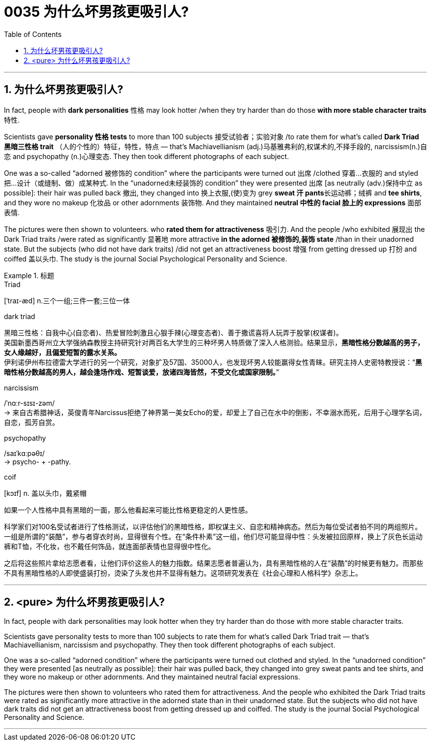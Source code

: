 

= 0035  为什么坏男孩更吸引人?
:toc: left
:toclevels: 3
:sectnums:

'''


== 为什么坏男孩更吸引人?


In fact, people with *dark personalities* 性格 may look hotter /when they try harder than do those *with more stable character traits* 特性.

Scientists gave *personality 性格 tests* to more than 100 subjects 接受试验者；实验对象 /to rate them for what's called *Dark Triad 黑暗三性格 trait* （人的个性的）特征，特性，特点 — that's Machiavellianism (adj.)马基雅弗利的,权谋术的,不择手段的, narcissism(n.)自恋 and psychopathy (n.)心理变态. They then took different photographs of each subject.

One was a so-called “adorned 被修饰的 condition” where the participants were turned out 出席 /clothed 穿着…衣服的 and styled  把…设计（或缝制、做）成某种式.
In the “unadorned未经装饰的 condition” they were presented 出席 [as neutrally (adv.)保持中立 as possible]: their hair was pulled back 撤出, they changed into 换上衣服,(使)变为 grey **sweat 汗 pants**长运动裤；绒裤 and *tee shirts*, and they wore no makeup 化妆品 or other adornments 装饰物. And they maintained **neutral 中性的 facial 脸上的 expressions** 面部表情.

The pictures were then shown to volunteers. who *rated them for attractiveness* 吸引力. And the people /who exhibited 展现出 the Dark Triad traits /were rated as significantly 显著地 more attractive *in the adorned 被修饰的,装饰 state* /than in their unadorned state. But the subjects (who did not have dark traits) /did not get an attractiveness boost 增强 from getting dressed up 打扮 and coiffed 盖以头巾. The study is the journal Social Psychological Personality and Science.



[.my1]
.标题
====
.Triad
[ˈtraɪ-æd] n.三个一组;三件一套;三位一体

.dark triad
黑暗三性格：自我中心(自恋者)、热爱冒险刺激且心狠手辣(心理变态者)、善于撒谎喜将人玩弄于股掌(权谋者)。 +
美国新墨西哥州立大学强纳森教授主持研究针对两百名大学生的三种坏男人特质做了深入人格测验。结果显示，*黑暗性格分数越高的男子，女人缘越好，且偏爱短暂的露水关系。* +
伊利诺伊州布拉德雷大学进行的另一个研究，对象扩及57国、35000人，也发现坏男人较能赢得女性青睐。研究主持人史密特教授说：“*黑暗性格分数越高的男人，越会逢场作戏、短暂谈爱，放诸四海皆然，不受文化或国家限制。*”

.narcissism
/ˈnɑːr-sɪsɪ-zəm/ +
-> 来自古希腊神话，英俊青年Narcissus拒绝了神界第一美女Echo的爱，却爱上了自己在水中的倒影，不幸溺水而死，后用于心理学名词，自恋，孤芳自赏。

.psychopathy
/saɪˈkɑːpəθɪ/ +
-> psycho- +‎ -pathy.


.coif
[kɔɪf] n. 盖以头巾，戴紧帽

如果一个人性格中具有黑暗的一面，那么他看起来可能比性格更稳定的人更性感。

科学家们对100名受试者进行了性格测试，以评估他们的黑暗性格，即权谋主义、自恋和精神病态。然后为每位受试者拍不同的两组照片。一组是所谓的“装酷”，参与者穿衣时尚，显得很有个性。在“条件朴素”这一组，他们尽可能显得中性：头发被拉回原样，换上了灰色长运动裤和T恤，不化妆，也不戴任何饰品，就连面部表情也显得很中性化。

之后将这些照片拿给志愿者看，让他们评价这些人的魅力指数。结果志愿者普遍认为，具有黑暗性格的人在“装酷”的时候更有魅力。而那些不具有黑暗性格的人即使盛装打扮，烫染了头发也并不显得有魅力。这项研究发表在《社会心理和人格科学》杂志上。
====


'''

== <pure> 为什么坏男孩更吸引人?


In fact, people with dark personalities may look hotter when they try harder than do those with more stable character traits.

Scientists gave personality tests to more than 100 subjects to rate them for what's called Dark Triad trait — that's Machiavellianism, narcissism and psychopathy. They then took different photographs of each subject.

One was a so-called “adorned condition” where the participants were turned out clothed and styled.
In the “unadorned condition” they were presented [as neutrally as possible]: their hair was pulled back, they changed into grey sweat pants and tee shirts, and they wore no makeup or other adornments. And they maintained neutral facial expressions.

The pictures were then shown to volunteers who rated them for attractiveness. And the people who exhibited the Dark Triad traits were rated as significantly more attractive in the adorned state than in their unadorned state. But the subjects who did not have dark traits did not get an attractiveness boost from getting dressed up and coiffed. The study is the journal Social Psychological Personality and Science.

'''
